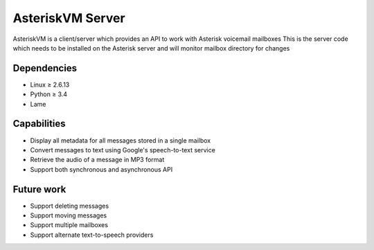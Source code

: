 =================
AsteriskVM Server
=================
AsteriskVM is a client/server which provides an API to work with Asterisk voicemail mailboxes
This is the server code which needs to be installed on the Asterisk server and will monitor
mailbox directory for changes

Dependencies
============

* Linux ≥ 2.6.13
* Python ≥ 3.4
* Lame

Capabilities
============

* Display all metadata for all messages stored in a single mailbox
* Convert messages to text using Google's speech-to-text service
* Retrieve the audio of a message in MP3 format
* Support both synchronous and asynchronous API

Future work
============

* Support deleting messages
* Support moving messages
* Support multiple mailboxes
* Support alternate text-to-speech providers
